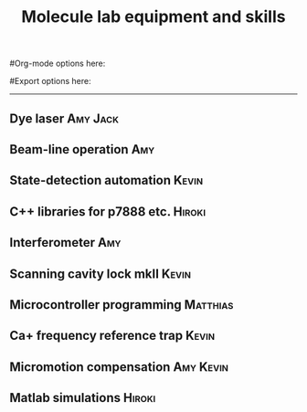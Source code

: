 #+TITLE: Molecule lab equipment and skills
#Org-mode options here:
#+TODO: TODO | DONE CNCL HOLD
#+STARTUP: hidestars
#Export options here:
#+OPTIONS: toc:nil num:nil ^:t
#+STYLE: <link rel="stylesheet" type="text/css" href="../../css/styles.css" />

#+BEGIN_HTML
<hr>
#+END_HTML


** Dye laser							   :Amy:Jack:

** Beam-line operation							:Amy:

** State-detection automation					      :Kevin:

** C++ libraries for p7888 etc.					     :Hiroki:

** Interferometer							:Amy:

** Scanning cavity lock mkII					      :Kevin:

** Microcontroller programming					   :Matthias:

** Ca+ frequency reference trap					      :Kevin:

** Micromotion compensation					  :Amy:Kevin:

** Matlab simulations						     :Hiroki:
